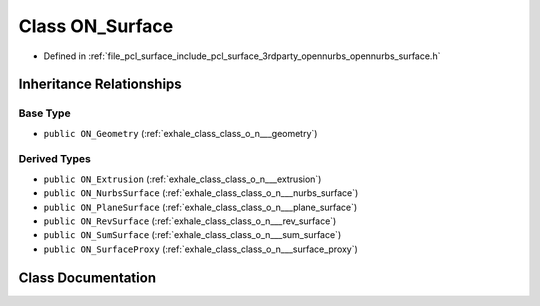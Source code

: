 .. _exhale_class_class_o_n___surface:

Class ON_Surface
================

- Defined in :ref:`file_pcl_surface_include_pcl_surface_3rdparty_opennurbs_opennurbs_surface.h`


Inheritance Relationships
-------------------------

Base Type
*********

- ``public ON_Geometry`` (:ref:`exhale_class_class_o_n___geometry`)


Derived Types
*************

- ``public ON_Extrusion`` (:ref:`exhale_class_class_o_n___extrusion`)
- ``public ON_NurbsSurface`` (:ref:`exhale_class_class_o_n___nurbs_surface`)
- ``public ON_PlaneSurface`` (:ref:`exhale_class_class_o_n___plane_surface`)
- ``public ON_RevSurface`` (:ref:`exhale_class_class_o_n___rev_surface`)
- ``public ON_SumSurface`` (:ref:`exhale_class_class_o_n___sum_surface`)
- ``public ON_SurfaceProxy`` (:ref:`exhale_class_class_o_n___surface_proxy`)


Class Documentation
-------------------


.. doxygenclass:: ON_Surface
   :members:
   :protected-members:
   :undoc-members: